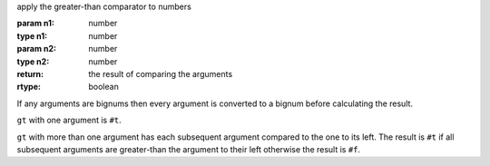 apply the greater-than comparator to numbers

:param n1: number
:type n1: number
:param n2: number
:type n2: number
:return: the result of comparing the arguments
:rtype: boolean

If any arguments are bignums then every argument is converted to a
bignum before calculating the result.

``gt`` with one argument is ``#t``.

``gt`` with more than one argument has each subsequent argument
compared to the one to its left.  The result is ``#t`` if all
subsequent arguments are greater-than the argument to their left
otherwise the result is ``#f``.
